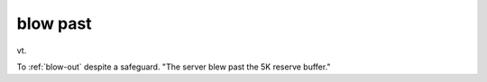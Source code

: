 .. _blow-past:

============================================================
blow past
============================================================

vt\.

To :ref:`blow-out` despite a safeguard.
"The server blew past the 5K reserve buffer."

